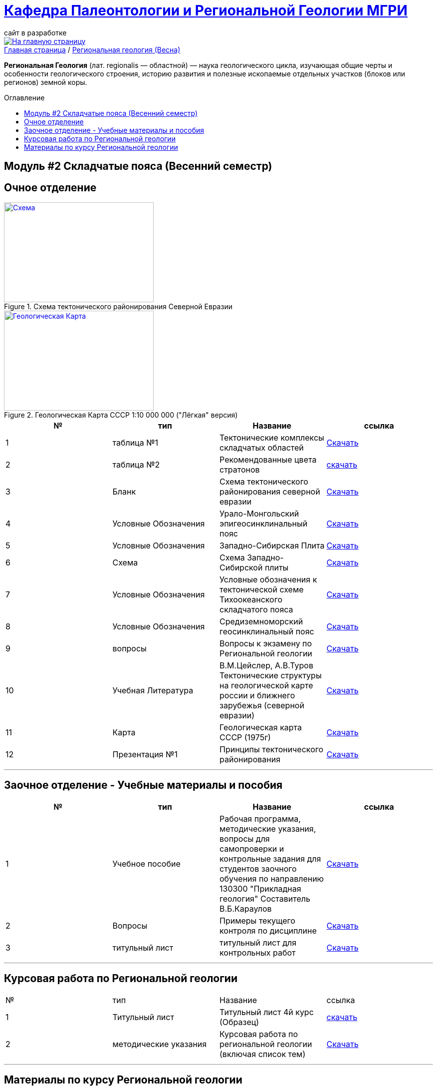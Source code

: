 = https://mgri-university.github.io/reggeo/index.html[Кафедра Палеонтологии и Региональной Геологии МГРИ]
сайт в разработке 
:imagesdir: images
:toc: preamble
:toc-title: Оглавление
:toclevels: 2 


[link=https://mgri-university.github.io/reggeo/index.html]
image::emb2010.jpg[На главную страницу] 


[sidebar]
https://mgri-university.github.io/reggeo/index.html[Главная страница] / https://mgri-university.github.io/reggeo/regiongeol-2.html[Региональная геология (Весна)]


*Региональная Геология* (лат. regionalis — областной) — наука геологического цикла, изучающая общие черты и особенности геологического строения, историю развития и полезные ископаемые отдельных участков (блоков или регионов) земной коры. 

== Модуль #2 Складчатые пояса (Весенний семестр)
== Очное  отделение

[#img-tekt-schema] 
.Схема тектонического районирования Северной Евразии 
[link=https://mgri-university.github.io/reggeo/images/regiongeo/Tect_schema.jpg] 
image::regiongeo/Tect_schema.jpg[Схема,300,200]

[#img-Ultra_light_geomap_USSR_10m] 
.Геологическая Карта СССР  1:10 000 000 ("Лёгкая" версия)
[link=https://mgri-university.github.io/reggeo/images/regiongeo/Ultra_light_geomap_USSR_10m.jpg] 
image::regiongeo/Ultra_light_geomap_USSR_10m.jpg[Геологическая Карта,300,200]

|===
|№	|тип |Название	|ссылка	

|1|таблица №1|Тектонические комплексы складчатых областей |https://mgri-university.github.io/reggeo/images/regiongeo/tekt_kompl.pdf[Скачать]

 |2|таблица №2| Рекомендованные цвета стратонов|https://mgri-university.github.io/reggeo/images/regiongeo/tsveta_stratonov.pdf[скачать]

|3|Бланк |Схема тектонического районирования северной евразии|https://mgri-university.github.io/reggeo/images/regiongeo/Tect_schema.jpg[Скачать]

|4|Условные Обозначения |Урало-Монгольский эпигеосинклинальный пояс |https://mgri-university.github.io/reggeo/images/UO/UMP.doc[Скачать]

|5|Условные Обозначения|Западно-Сибирская Плита | https://mgri-university.github.io/reggeo/images/UO/plates_UMP.doc[Скачать]

|6|Схема |Схема Западно-Сибирской плиты|https://mgri-university.github.io/reggeo/images/regiongeo/ZSP_schema.tif[Скачать]

|7|Условные Обозначения |Условные обозначения к тектонической схеме
Тихоокеанского складчатого пояса |https://mgri-university.github.io/reggeo/images/UO/TOP.docx[Скачать]

|8|Условные Обозначения | Средиземноморский геосинклинальный пояс |https://mgri-university.github.io/reggeo/images/UO/SZMP.doc[Скачать]

|9|вопросы|Вопросы к экзамену по Региональной геологии | https://mgri-university.github.io/reggeo/images/vopros_reggeo_ekz.docx[Скачать]

|10|Учебная Литература 
| В.М.Цейслер, А.В.Туров Тектонические структуры на геологической карте россии и ближнего зарубежья (северной евразии)| https://mgri-university.github.io/reggeo/images/geokniga-tektonicheskie-struktury.pdf[Скачать]

|11|Карта | Геологическая карта СССР (1975г) | https://mgri-university.github.io/reggeo/images/regiongeo/geomap_USSR_10m.pdf[Скачать]

|12|Презентация №1|Принципы тектонического районирования|https://mgri-university.github.io/reggeo/images/regiongeo/tect_raionirovanie.pptx[Скачать]


|===


''''

== Заочное отделение - Учебные материалы и пособия

|===
|№	|тип |Название	|ссылка

|1|Учебное пособие|Рабочая программа, методические указания,
вопросы для самопроверки и контрольные задания
для студентов заочного обучения по направлению 130300
"Прикладная геология"
Составитель В.Б.Караулов|https://mgri-university.github.io/reggeo/images/regiongeo/zo_posobie_karaulov.doc[Скачать]
|2|Вопросы|Примеры текущего контроля по дисциплине
|https://mgri-university.github.io/reggeo/images/regiongeo/zo_control_voprosi.doc[Скачать]
|3|титульный лист|титульный лист для контрольных работ|https://mgri-university.github.io/reggeo/images/regiongeo/titul-Kotrol_rab.doc[Скачать]

|===

''''
== Курсовая работа по Региональной  геологии
|===
|№	|тип |Название	|ссылка
|1|Титульный лист|Титульный лист 4й курс (Образец) | https://mgri-university.github.io/reggeo/images/titul-4kurs.doc[скачать]
|2|методические указания|Курсовая работа по региональной геологии
(включая список тем)  | https://mgri-university.github.io/reggeo/images/kursovaya_reggeo_met.doc[Скачать]
|===

''''
== Материалы по курсу Региональной геологии

|=== 
|№	|тип |Название	|ссылка	
|1|Учебник| В.Б. Караулов Введение в региональную геологию России и ближнего зарубежья geokniga.org | http://www.geokniga.org/books/16720[скачать]

|2|Учебник| В.М.Цейслер, А.В.Туров, Тектонические структуры на геологической карте россии и ближнего зарубежья (северной евразии)| https://mgri-university.github.io/reggeo/images/geokniga-tektonicheskie-struktury.pdf[скачать]  

|3|Учебник |Основы региональной геологии СССР Караулов В.Б., Успенская Е.А., Цейслер В.М., Чернова Е.С. на сайте geokniga.org| http://www.geokniga.org/books/83[скачать]

|4|Учебник| Милановский Е.Е. Геология России и ближнего зарубежья (северной Евразии) geokniga.org| http://www.geokniga.org/books/215[скачать]

|5|Условные Обозначения| Условные обозначения к Тектонической Схеме Восточно-Европейской платформы | https://mgri-university.github.io/reggeo/images/VEP.pdf[скачать]

|6|Условные обозначения| Условные обозначения к Тектонической Схеме Сибирской платформы | https://mgri-university.github.io/reggeo/images/SP.pdf[скачать]


|9|карта | Тектоническая карта Восточно-Европейской платформы| https://mgri-university.github.io/reggeo/images/tectVEP.jpeg[скачать]

|10|карта| Геологическая Карта СССР и многие другие карты на сайте www.jurassic.ru| http://www.jurassic.ru/maps.htm[скачать]

|11|карта | Геологическая карта СССР (1975г) | https://mgri-university.github.io/reggeo/images/regiongeo/geomap_USSR_10m.pdf[Скачать]

|12|карта|Тектоническая карта России, сопредельных территорий и акваторий 1:4 000 000 2007г Отв. редактор Е.Е.Милановский |https://disk.yandex.ru/i/PW_M0QRAA5h1wA[скачать]


|13|методические указания |РЕГИОНАЛЬНАЯ ГЕОЛОГИЯ Лабораторный практикум по Региональной геологии «Древние платформы» А.В.Туров Москва 2021|https://mgri-university.github.io/reggeo/images/regiongeo/Methodic_instr_Ancient_platforms.docx[Скачать]

|14|методические указания |РЕГИОНАЛЬНАЯ ГЕОЛОГИЯ Лабораторный практикум по Региональной геологии Модуль 2. «Подвижные пояса» А.В.Туров Москва 2021|https://mgri-university.github.io/reggeo/images/regiongeo/Methodicl_instr_Fold_belt.docx[Скачать]

|=== 

****
image::tect-1-title.jpg[]
= https://mgri-university.github.io/reggeo/images/geokniga-tektonicheskie-struktury.pdf[В.М.Цейслер, А.В.Туров Тектонические структуры на геологической карте россии и ближнего зарубежья (северной евразии)]

****
''''
https://mgri-university.github.io/reggeo/index.html[На Главную страницу]

''''

почта для связи samohvalovsa@mgri.ru